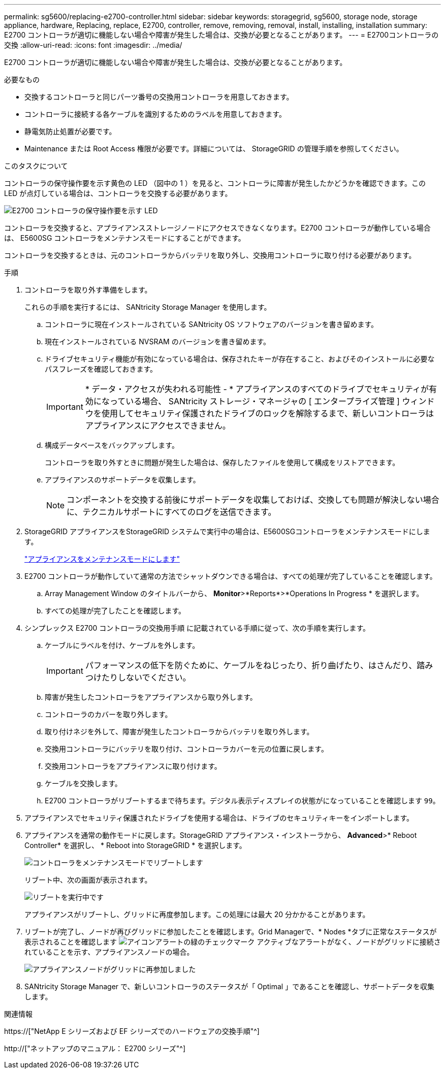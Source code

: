 ---
permalink: sg5600/replacing-e2700-controller.html 
sidebar: sidebar 
keywords: storagegrid, sg5600, storage node, storage appliance, hardware, Replacing, replace, E2700, controller, remove, removing, removal, install, installing, installation 
summary: E2700 コントローラが適切に機能しない場合や障害が発生した場合は、交換が必要となることがあります。 
---
= E2700コントローラの交換
:allow-uri-read: 
:icons: font
:imagesdir: ../media/


[role="lead"]
E2700 コントローラが適切に機能しない場合や障害が発生した場合は、交換が必要となることがあります。

.必要なもの
* 交換するコントローラと同じパーツ番号の交換用コントローラを用意しておきます。
* コントローラに接続する各ケーブルを識別するためのラベルを用意しておきます。
* 静電気防止処置が必要です。
* Maintenance または Root Access 権限が必要です。詳細については、 StorageGRID の管理手順を参照してください。


.このタスクについて
コントローラの保守操作要を示す黄色の LED （図中の 1 ）を見ると、コントローラに障害が発生したかどうかを確認できます。この LED が点灯している場合は、コントローラを交換する必要があります。

image::../media/e2700_controller_sar_led.gif[E2700 コントローラの保守操作要を示す LED]

コントローラを交換すると、アプライアンスストレージノードにアクセスできなくなります。E2700 コントローラが動作している場合は、 E5600SG コントローラをメンテナンスモードにすることができます。

コントローラを交換するときは、元のコントローラからバッテリを取り外し、交換用コントローラに取り付ける必要があります。

.手順
. コントローラを取り外す準備をします。
+
これらの手順を実行するには、 SANtricity Storage Manager を使用します。

+
.. コントローラに現在インストールされている SANtricity OS ソフトウェアのバージョンを書き留めます。
.. 現在インストールされている NVSRAM のバージョンを書き留めます。
.. ドライブセキュリティ機能が有効になっている場合は、保存されたキーが存在すること、およびそのインストールに必要なパスフレーズを確認しておきます。
+

IMPORTANT: * データ・アクセスが失われる可能性 - * アプライアンスのすべてのドライブでセキュリティが有効になっている場合、 SANtricity ストレージ・マネージャの [ エンタープライズ管理 ] ウィンドウを使用してセキュリティ保護されたドライブのロックを解除するまで、新しいコントローラはアプライアンスにアクセスできません。

.. 構成データベースをバックアップします。
+
コントローラを取り外すときに問題が発生した場合は、保存したファイルを使用して構成をリストアできます。

.. アプライアンスのサポートデータを収集します。
+

NOTE: コンポーネントを交換する前後にサポートデータを収集しておけば、交換しても問題が解決しない場合に、テクニカルサポートにすべてのログを送信できます。



. StorageGRID アプライアンスをStorageGRID システムで実行中の場合は、E5600SGコントローラをメンテナンスモードにします。
+
link:placing-appliance-into-maintenance-mode.html["アプライアンスをメンテナンスモードにします"]

. E2700 コントローラが動作していて通常の方法でシャットダウンできる場合は、すべての処理が完了していることを確認します。
+
.. Array Management Window のタイトルバーから、 *Monitor*>*Reports*>*Operations In Progress * を選択します。
.. すべての処理が完了したことを確認します。


. シンプレックス E2700 コントローラの交換用手順 に記載されている手順に従って、次の手順を実行します。
+
.. ケーブルにラベルを付け、ケーブルを外します。
+

IMPORTANT: パフォーマンスの低下を防ぐために、ケーブルをねじったり、折り曲げたり、はさんだり、踏みつけたりしないでください。

.. 障害が発生したコントローラをアプライアンスから取り外します。
.. コントローラのカバーを取り外します。
.. 取り付けネジを外して、障害が発生したコントローラからバッテリを取り外します。
.. 交換用コントローラにバッテリを取り付け、コントローラカバーを元の位置に戻します。
.. 交換用コントローラをアプライアンスに取り付けます。
.. ケーブルを交換します。
.. E2700 コントローラがリブートするまで待ちます。デジタル表示ディスプレイの状態がになっていることを確認します `99`。


. アプライアンスでセキュリティ保護されたドライブを使用する場合は、ドライブのセキュリティキーをインポートします。
. アプライアンスを通常の動作モードに戻します。StorageGRID アプライアンス・インストーラから、 *Advanced*>* Reboot Controller* を選択し、 * Reboot into StorageGRID * を選択します。
+
image::../media/reboot_controller_from_maintenance_mode.png[コントローラをメンテナンスモードでリブートします]

+
リブート中、次の画面が表示されます。

+
image::../media/reboot_controller_in_progress.png[リブートを実行中です]

+
アプライアンスがリブートし、グリッドに再度参加します。この処理には最大 20 分かかることがあります。

. リブートが完了し、ノードが再びグリッドに参加したことを確認します。Grid Managerで、* Nodes *タブに正常なステータスが表示されることを確認します image:../media/icon_alert_green_checkmark.png["アイコンアラートの緑のチェックマーク"] アクティブなアラートがなく、ノードがグリッドに接続されていることを示す、アプライアンスノードの場合。
+
image::../media/node_rejoin_grid_confirmation.png[アプライアンスノードがグリッドに再参加しました]

. SANtricity Storage Manager で、新しいコントローラのステータスが「 Optimal 」であることを確認し、サポートデータを収集します。


.関連情報
https://["NetApp E シリーズおよび EF シリーズでのハードウェアの交換手順"^]

http://["ネットアップのマニュアル： E2700 シリーズ"^]
